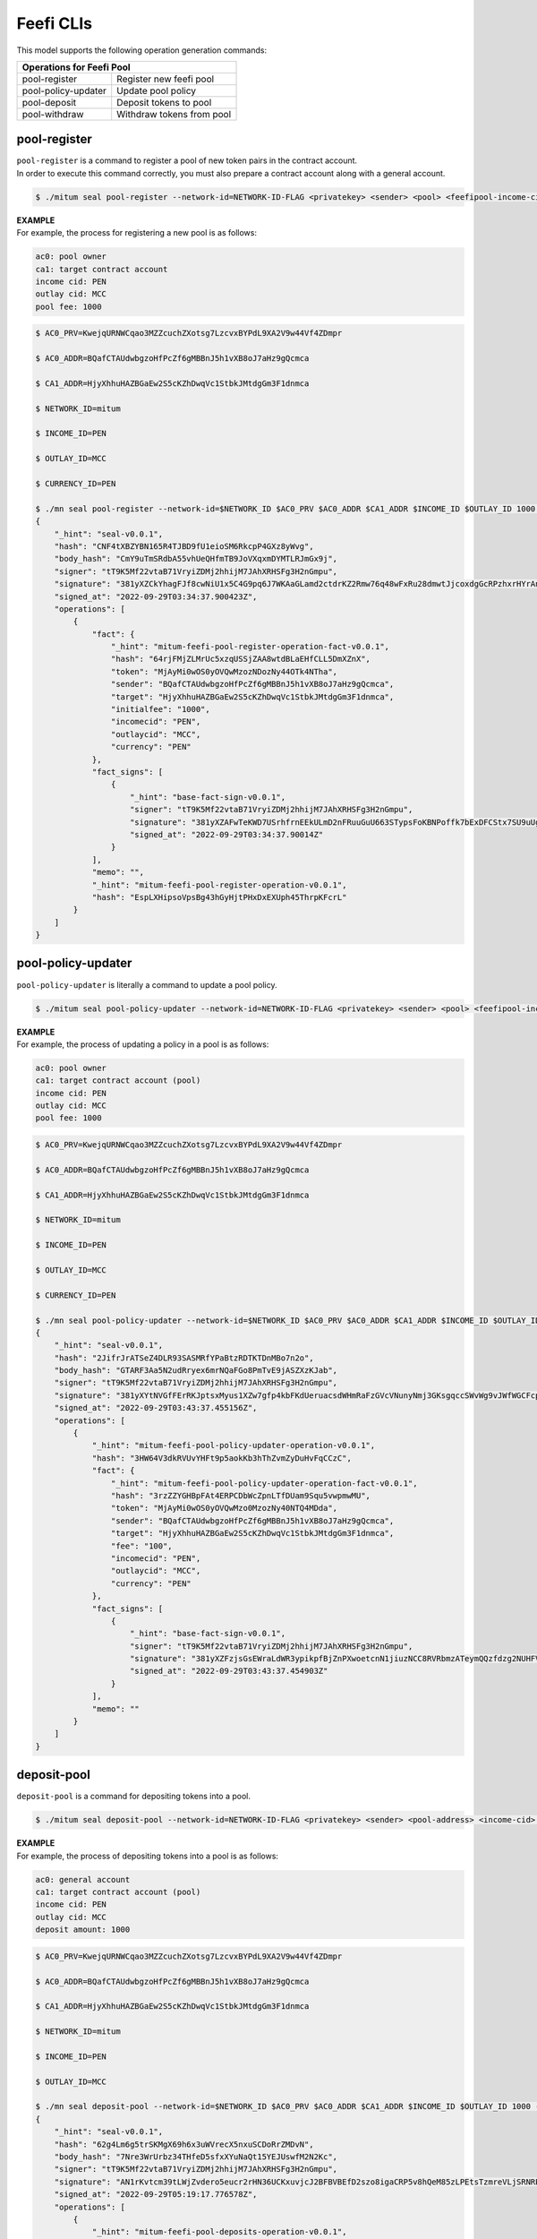 .. _Feefi CLIs:

===================================================
Feefi CLIs
===================================================

| This model supports the following operation generation commands:

+-----------------------------------------+-----------------------------------------+
| Operations for Feefi Pool                                                         |
+=========================================+=========================================+
| pool-register                           | Register new feefi pool                 | 
+-----------------------------------------+-----------------------------------------+
| pool-policy-updater                     | Update pool policy                      | 
+-----------------------------------------+-----------------------------------------+
| pool-deposit                            | Deposit tokens to pool                  | 
+-----------------------------------------+-----------------------------------------+
| pool-withdraw                           | Withdraw tokens from pool               | 
+-----------------------------------------+-----------------------------------------+

.. _pool-register:

---------------------------------------------------
pool-register
---------------------------------------------------

| ``pool-register`` is a command to register a pool of new token pairs in the contract account.

| In order to execute this command correctly, you must also prepare a contract account along with a general account.

.. code-block:: shell

    $ ./mitum seal pool-register --network-id=NETWORK-ID-FLAG <privatekey> <sender> <pool> <feefipool-income-cid> <feefipool-outlay-cid> <initial-fee> <currency-id>

| **EXAMPLE**

| For example, the process for registering a new pool is as follows:

.. code-block:: none

    ac0: pool owner
    ca1: target contract account
    income cid: PEN
    outlay cid: MCC
    pool fee: 1000

.. code-block:: shell

    $ AC0_PRV=KwejqURNWCqao3MZZcuchZXotsg7LzcvxBYPdL9XA2V9w44Vf4ZDmpr

    $ AC0_ADDR=BQafCTAUdwbgzoHfPcZf6gMBBnJ5h1vXB8oJ7aHz9gQcmca

    $ CA1_ADDR=HjyXhhuHAZBGaEw2S5cKZhDwqVc1StbkJMtdgGm3F1dnmca

    $ NETWORK_ID=mitum

    $ INCOME_ID=PEN

    $ OUTLAY_ID=MCC

    $ CURRENCY_ID=PEN

    $ ./mn seal pool-register --network-id=$NETWORK_ID $AC0_PRV $AC0_ADDR $CA1_ADDR $INCOME_ID $OUTLAY_ID 1000 $CURRENCY_ID --pretty
    {
        "_hint": "seal-v0.0.1",
        "hash": "CNF4tXBZYBN165R4TJBD9fU1eioSM6RkcpP4GXz8yWvg",
        "body_hash": "CmY9uTmSRdbA55vhUeQHfmTB9JoVXqxmDYMTLRJmGx9j",
        "signer": "tT9K5Mf22vtaB71VryiZDMj2hhijM7JAhXRHSFg3H2nGmpu",
        "signature": "381yXZCkYhagFJf8cwNiU1x5C4G9pq6J7WKAaGLamd2ctdrKZ2Rmw76q48wFxRu28dmwtJjcoxdgGcRPzhxrHYrAnJcwnDiU",
        "signed_at": "2022-09-29T03:34:37.900423Z",
        "operations": [
            {
                "fact": {
                    "_hint": "mitum-feefi-pool-register-operation-fact-v0.0.1",
                    "hash": "64rjFMjZLMrUc5xzqUSSjZAA8wtdBLaEHfCLL5DmXZnX",
                    "token": "MjAyMi0wOS0yOVQwMzozNDozNy44OTk4NTha",
                    "sender": "BQafCTAUdwbgzoHfPcZf6gMBBnJ5h1vXB8oJ7aHz9gQcmca",
                    "target": "HjyXhhuHAZBGaEw2S5cKZhDwqVc1StbkJMtdgGm3F1dnmca",
                    "initialfee": "1000",
                    "incomecid": "PEN",
                    "outlaycid": "MCC",
                    "currency": "PEN"
                },
                "fact_signs": [
                    {
                        "_hint": "base-fact-sign-v0.0.1",
                        "signer": "tT9K5Mf22vtaB71VryiZDMj2hhijM7JAhXRHSFg3H2nGmpu",
                        "signature": "381yXZAFwTeKWD7USrhfrnEEkULmD2nFRuuGuU663STypsFoKBNPoffk7bExDFCStx7SU9uUgB6iWue8VU7a7XUFdSjWRKKn",
                        "signed_at": "2022-09-29T03:34:37.90014Z"
                    }
                ],
                "memo": "",
                "_hint": "mitum-feefi-pool-register-operation-v0.0.1",
                "hash": "EspLXHipsoVpsBg43hGyHjtPHxDxEXUph45ThrpKFcrL"
            }
        ]
    }

.. _pool-policy-updater:

---------------------------------------------------
pool-policy-updater
---------------------------------------------------

| ``pool-policy-updater`` is literally a command to update a pool policy.

.. code-block:: shell

    $ ./mitum seal pool-policy-updater --network-id=NETWORK-ID-FLAG <privatekey> <sender> <pool> <feefipool-income-cid> <feefipool-outlay-cid> <fee> <currency-id>

| **EXAMPLE**

| For example, the process of updating a policy in a pool is as follows:

.. code-block:: none

    ac0: pool owner
    ca1: target contract account (pool)
    income cid: PEN
    outlay cid: MCC
    pool fee: 1000

.. code-block:: shell

    $ AC0_PRV=KwejqURNWCqao3MZZcuchZXotsg7LzcvxBYPdL9XA2V9w44Vf4ZDmpr

    $ AC0_ADDR=BQafCTAUdwbgzoHfPcZf6gMBBnJ5h1vXB8oJ7aHz9gQcmca

    $ CA1_ADDR=HjyXhhuHAZBGaEw2S5cKZhDwqVc1StbkJMtdgGm3F1dnmca

    $ NETWORK_ID=mitum

    $ INCOME_ID=PEN

    $ OUTLAY_ID=MCC

    $ CURRENCY_ID=PEN

    $ ./mn seal pool-policy-updater --network-id=$NETWORK_ID $AC0_PRV $AC0_ADDR $CA1_ADDR $INCOME_ID $OUTLAY_ID 100 $CURRENCY_ID --pretty
    {
        "_hint": "seal-v0.0.1",
        "hash": "2JifrJrATSeZ4DLR93SASMRfYPaBtzRDTKTDnMBo7n2o",
        "body_hash": "GTARF3Aa5N2udRryex6mrNQaFGo8PmTvE9jASZXzKJab",
        "signer": "tT9K5Mf22vtaB71VryiZDMj2hhijM7JAhXRHSFg3H2nGmpu",
        "signature": "381yXYtNVGfFErRKJptsxMyus1XZw7gfp4kbFKdUeruacsdWHmRaFzGVcVNunyNmj3GKsgqccSWvWg9vJWfWGCFcpPJFfKmA",
        "signed_at": "2022-09-29T03:43:37.455156Z",
        "operations": [
            {
                "_hint": "mitum-feefi-pool-policy-updater-operation-v0.0.1",
                "hash": "3HW64V3dkRVUvYHFt9p5aokKb3hThZvmZyDuHvFqCCzC",
                "fact": {
                    "_hint": "mitum-feefi-pool-policy-updater-operation-fact-v0.0.1",
                    "hash": "3rzZZYGHBpFAt4ERPCDbWcZpnLTfDUam9Squ5vwpmwMU",
                    "token": "MjAyMi0wOS0yOVQwMzo0MzozNy40NTQ4MDda",
                    "sender": "BQafCTAUdwbgzoHfPcZf6gMBBnJ5h1vXB8oJ7aHz9gQcmca",
                    "target": "HjyXhhuHAZBGaEw2S5cKZhDwqVc1StbkJMtdgGm3F1dnmca",
                    "fee": "100",
                    "incomecid": "PEN",
                    "outlaycid": "MCC",
                    "currency": "PEN"
                },
                "fact_signs": [
                    {
                        "_hint": "base-fact-sign-v0.0.1",
                        "signer": "tT9K5Mf22vtaB71VryiZDMj2hhijM7JAhXRHSFg3H2nGmpu",
                        "signature": "381yXZFzjsGsEWraLdWR3ypikpfBjZnPXwoetcnN1jiuzNCC8RVRbmzATeymQQzfdzg2NUHFV4s9B7MjSKZGH7DU8cZ9Eeaa",
                        "signed_at": "2022-09-29T03:43:37.454903Z"
                    }
                ],
                "memo": ""
            }
        ]
    }

.. _deposit-pool:

---------------------------------------------------
deposit-pool
---------------------------------------------------

| ``deposit-pool`` is a command for depositing tokens into a pool.

.. code-block:: shell

    $ ./mitum seal deposit-pool --network-id=NETWORK-ID-FLAG <privatekey> <sender> <pool-address> <income-cid> <outlay-cid> <currency-amount>

| **EXAMPLE**

| For example, the process of depositing tokens into a pool is as follows:

.. code-block:: none

    ac0: general account
    ca1: target contract account (pool)
    income cid: PEN
    outlay cid: MCC
    deposit amount: 1000

.. code-block:: shell

    $ AC0_PRV=KwejqURNWCqao3MZZcuchZXotsg7LzcvxBYPdL9XA2V9w44Vf4ZDmpr

    $ AC0_ADDR=BQafCTAUdwbgzoHfPcZf6gMBBnJ5h1vXB8oJ7aHz9gQcmca

    $ CA1_ADDR=HjyXhhuHAZBGaEw2S5cKZhDwqVc1StbkJMtdgGm3F1dnmca

    $ NETWORK_ID=mitum

    $ INCOME_ID=PEN

    $ OUTLAY_ID=MCC

    $ ./mn seal deposit-pool --network-id=$NETWORK_ID $AC0_PRV $AC0_ADDR $CA1_ADDR $INCOME_ID $OUTLAY_ID 1000 --pretty
    {
        "_hint": "seal-v0.0.1",
        "hash": "62g4Lm6g5trSKMgX69h6x3uWVrecX5nxuSCDoRrZMDvN",
        "body_hash": "7Nre3WrUrbz34THfeD5sfxXYuNaQt15YEJUswfM2N2Kc",
        "signer": "tT9K5Mf22vtaB71VryiZDMj2hhijM7JAhXRHSFg3H2nGmpu",
        "signature": "AN1rKvtcm39tLWjZvdero5eucr2rHN36UCKxuvjcJ2BFBVBEfD2szo8igaCRP5v8hQeM85zLPEtsTzmreVLjSRNRPYr7sBdAL",
        "signed_at": "2022-09-29T05:19:17.776578Z",
        "operations": [
            {
                "_hint": "mitum-feefi-pool-deposits-operation-v0.0.1",
                "hash": "BfnEsBGrCSvy16mPWBmuSHdphUwJJM4RZ22F6TBKQwmy",
                "fact": {
                    "_hint": "mitum-feefi-pool-deposits-operation-fact-v0.0.1",
                    "hash": "99UQkedTVajjdK3nvTaxpSyiWbqBXadzNagoQVVcmUcH",
                    "token": "MjAyMi0wOS0yOVQwNToxOToxNy43NzY0Nlo=",
                    "sender": "BQafCTAUdwbgzoHfPcZf6gMBBnJ5h1vXB8oJ7aHz9gQcmca",
                    "pool": "HjyXhhuHAZBGaEw2S5cKZhDwqVc1StbkJMtdgGm3F1dnmca",
                    "incomecid": "PEN",
                    "outlaycid": "MCC",
                    "amount": "1000"
                },
                "fact_signs": [
                    {
                        "_hint": "base-fact-sign-v0.0.1",
                        "signer": "tT9K5Mf22vtaB71VryiZDMj2hhijM7JAhXRHSFg3H2nGmpu",
                        "signature": "381yXZUCwW43whDh8e2t1SEMt2Ug8CjQq2CfgJmuKRoNWZz4M2beUYNkJYR6mdemhjh8M7JNrTTedrWvuZnqkXnaHGxix2nZ",
                        "signed_at": "2022-09-29T05:19:17.776566Z"
                    }
                ],
                "memo": ""
            }
        ]
    }

.. _withdraw-pool:

---------------------------------------------------
withdraw-pool
---------------------------------------------------

| ``withdraw-pool`` is a command to withdraw tokens deposited in the pool.

.. code-block:: shell

    $ ./mitum seal withdraw-pool --network-id=NETWORK-ID-FLAG <privatekey> <sender> <pool> <income-cid> <outlay-cid> <currency-amount> ...

| **EXAMPLE**

| For example, the process of withdrawing a token from a pool is as follows:

.. code-block:: none

    ac0: general account
    ca1: target contract account (pool)
    income cid: PEN
    outlay cid: MCC
    withdraw amount: PEN,1000

.. code-block:: shell

    $ AC0_PRV=KwejqURNWCqao3MZZcuchZXotsg7LzcvxBYPdL9XA2V9w44Vf4ZDmpr

    $ AC0_ADDR=BQafCTAUdwbgzoHfPcZf6gMBBnJ5h1vXB8oJ7aHz9gQcmca

    $ CA1_ADDR=HjyXhhuHAZBGaEw2S5cKZhDwqVc1StbkJMtdgGm3F1dnmca

    $ NETWORK_ID=mitum

    $ INCOME_ID=PEN

    $ OUTLAY_ID=MCC

    $ ./mn seal withdraw-pool --network-id=$NETWORK_ID $AC0_PRV $AC0_ADDR $CA1_ADDR $INCOME_ID $OUTLAY_ID $INCOME_ID,1000 --pretty
    {
        "_hint": "seal-v0.0.1",
        "hash": "CH1UGmJXnFSrAvTb6gwUutXmDVveZanUVfaHawoanNDc",
        "body_hash": "52Hd9Cw6oQRCzuPB84P4BQ99oC8NcKJWrWuWnLrDLWte",
        "signer": "tT9K5Mf22vtaB71VryiZDMj2hhijM7JAhXRHSFg3H2nGmpu",
        "signature": "381yXYfZEv6t8nQUKsA2GEZ6Q23xy7YjHHSf41tv5xN4yuukXnErjrHQHjrniUhKKRmxnLFFfK98yNqgKarLNvHFFvpdhinA",
        "signed_at": "2022-09-29T05:26:19.42738Z",
        "operations": [
            {
                "_hint": "mitum-feefi-pool-withdraw-operation-v0.0.1",
                "hash": "2J6vKTXc4y5hSbw2XQYFLfzRoydRA5VA34DSKTDX9pWH",
                "fact": {
                    "_hint": "mitum-feefi-pool-withdraw-operation-fact-v0.0.1",
                    "hash": "7bmHTxhZieuGFo5LDg7dVjz1bcov5BWoZpvLVtU4ktb2",
                    "token": "MjAyMi0wOS0yOVQwNToyNjoxOS40MjcyNTZa",
                    "sender": "BQafCTAUdwbgzoHfPcZf6gMBBnJ5h1vXB8oJ7aHz9gQcmca",
                    "pool": "HjyXhhuHAZBGaEw2S5cKZhDwqVc1StbkJMtdgGm3F1dnmca",
                    "incomecid": "PEN",
                    "outlaycid": "MCC",
                    "amounts": [
                        {
                            "_hint": "mitum-currency-amount-v0.0.1",
                            "amount": "1000",
                            "currency": "PEN"
                        }
                    ]
                },
                "fact_signs": [
                    {
                        "_hint": "base-fact-sign-v0.0.1",
                        "signer": "tT9K5Mf22vtaB71VryiZDMj2hhijM7JAhXRHSFg3H2nGmpu",
                        "signature": "381yXZUfYx8mVMa8HQUqL6GiZn6xszPaxCSVg71vKgEPQvq5ZBH4oevwhtrAxcN2Wb5xYZeYtF8k54wbepTxYMg3YTXHyuHB",
                        "signed_at": "2022-09-29T05:26:19.427363Z"
                    }
                ],
                "memo": ""
            }
        ]
    }

